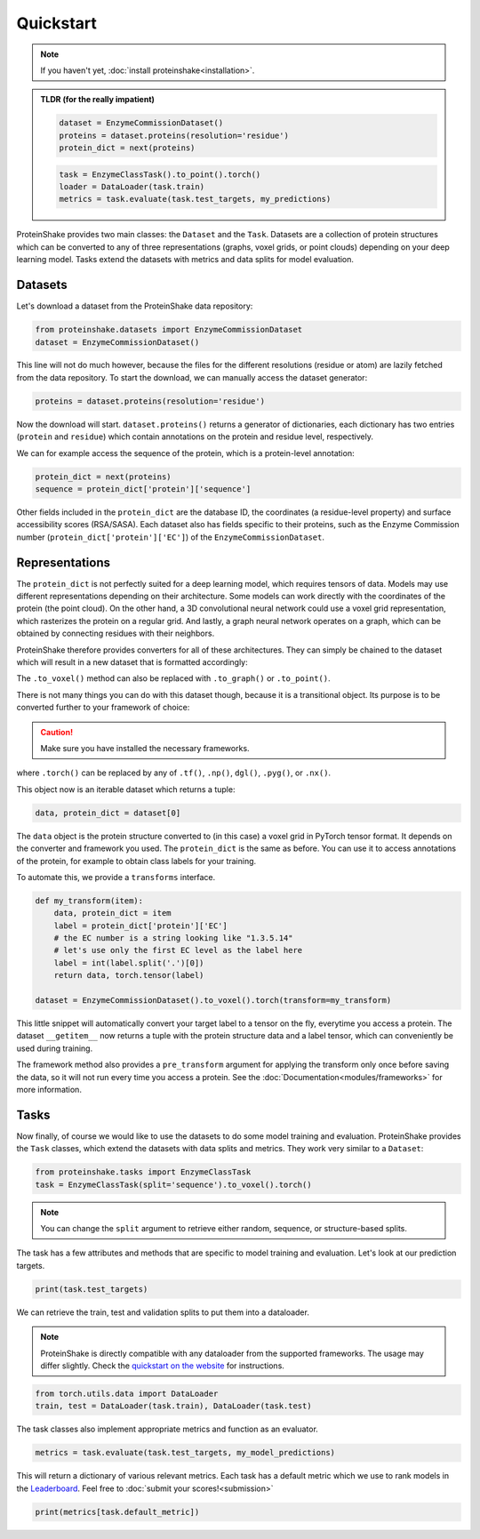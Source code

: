 Quickstart
==========

.. note:: 

  If you haven't yet, :doc:`install proteinshake<installation>`. 

.. admonition:: **TLDR** (for the really impatient)

  .. code-block:: python

    dataset = EnzymeCommissionDataset()
    proteins = dataset.proteins(resolution='residue')
    protein_dict = next(proteins)

  .. code-block:: python

    task = EnzymeClassTask().to_point().torch()
    loader = DataLoader(task.train)
    metrics = task.evaluate(task.test_targets, my_predictions)

ProteinShake provides two main classes: the ``Dataset`` and the ``Task``.
Datasets are a collection of protein structures which can be converted to any of three representations (graphs, voxel grids, or point clouds) depending on your deep learning model.
Tasks extend the datasets with metrics and data splits for model evaluation.

Datasets
--------

Let's download a dataset from the ProteinShake data repository:

.. code-block:: python

  from proteinshake.datasets import EnzymeCommissionDataset
  dataset = EnzymeCommissionDataset()

This line will not do much however, because the files for the different resolutions (residue or atom) are lazily fetched from the data repository.
To start the download, we can manually access the dataset generator:

.. code-block:: python

  proteins = dataset.proteins(resolution='residue')

Now the download will start.
``dataset.proteins()`` returns a generator of dictionaries, each dictionary has two entries (``protein`` and ``residue``) which contain annotations on the protein and residue level, respectively.

We can for example access the sequence of the protein, which is a protein-level annotation:

.. code-block:: python

  protein_dict = next(proteins)
  sequence = protein_dict['protein']['sequence']

Other fields included in the ``protein_dict`` are the database ID, the coordinates (a residue-level property) and surface accessibility scores (RSA/SASA).
Each dataset also has fields specific to their proteins, such as the Enzyme Commission number (``protein_dict['protein']['EC']``) of the ``EnzymeCommissionDataset``.

Representations
---------------

The ``protein_dict`` is not perfectly suited for a deep learning model, which requires tensors of data.
Models may use different representations depending on their architecture.
Some models can work directly with the coordinates of the protein (the point cloud).
On the other hand, a 3D convolutional neural network could use a voxel grid representation, which rasterizes the protein on a regular grid.
And lastly, a graph neural network operates on a graph, which can be obtained by connecting residues with their neighbors.

ProteinShake therefore provides converters for all of these architectures.
They can simply be chained to the dataset which will result in a new dataset that is formatted accordingly:

.. code-block:: python
  :emphasize-text: .to_voxel()

  dataset = EnzymeCommissionDataset().to_voxel()

The ``.to_voxel()`` method can also be replaced with ``.to_graph()`` or ``.to_point()``.

There is not many things you can do with this dataset though, because it is a transitional object. Its purpose is to be converted further to your framework of choice:

.. caution:: 

  Make sure you have installed the necessary frameworks.

.. code-block:: python
  :emphasize-text: .torch()

  dataset = EnzymeCommissionDataset().to_voxel().torch()

where ``.torch()`` can be replaced by any of ``.tf()``, ``.np()``, ``dgl()``, ``.pyg()``, or ``.nx()``.

This object now is an iterable dataset which returns a tuple:

.. code-block:: python

  data, protein_dict = dataset[0]

The ``data`` object is the protein structure converted to (in this case) a voxel grid in PyTorch tensor format.
It depends on the converter and framework you used.
The ``protein_dict`` is the same as before.
You can use it to access annotations of the protein, for example to obtain class labels for your training.

To automate this, we provide a ``transforms`` interface.

.. code-block:: python

  def my_transform(item):
      data, protein_dict = item
      label = protein_dict['protein']['EC']
      # the EC number is a string looking like "1.3.5.14"
      # let's use only the first EC level as the label here
      label = int(label.split('.')[0])
      return data, torch.tensor(label)

  dataset = EnzymeCommissionDataset().to_voxel().torch(transform=my_transform)

This little snippet will automatically convert your target label to a tensor on the fly, everytime you access a protein.
The dataset ``__getitem__`` now returns a tuple with the protein structure data and a label tensor, which can conveniently be used during training.

The framework method also provides a ``pre_transform`` argument for applying the transform only once before saving the data, so it will not run every time you access a protein.
See the :doc:`Documentation<modules/frameworks>` for more information.


Tasks
-----

Now finally, of course we would like to use the datasets to do some model training and evaluation.
ProteinShake provides the ``Task`` classes, which extend the datasets with data splits and metrics.
They work very similar to a ``Dataset``:

.. code-block:: python

  from proteinshake.tasks import EnzymeClassTask
  task = EnzymeClassTask(split='sequence').to_voxel().torch()

.. note::

  You can change the ``split`` argument to retrieve either random, sequence, or structure-based splits.

The task has a few attributes and methods that are specific to model training and evaluation.
Let's look at our prediction targets.

.. code-block:: python

  print(task.test_targets)

We can retrieve the train, test and validation splits to put them into a dataloader.

.. note::

  ProteinShake is directly compatible with any dataloader from the supported frameworks. The usage may differ slightly. Check the `quickstart on the website <https://borgwardtlab.github.io/proteinshake/#quickstart>`_ for instructions.

.. code-block:: python

  from torch.utils.data import DataLoader
  train, test = DataLoader(task.train), DataLoader(task.test)

The task classes also implement appropriate metrics and function as an evaluator.

.. code-block:: python

  metrics = task.evaluate(task.test_targets, my_model_predictions)

This will return a dictionary of various relevant metrics.
Each task has a default metric which we use to rank models in the `Leaderboard <https://borgwardtlab.github.io/proteinshake/#leaderboard>`_.
Feel free to :doc:`submit your scores!<submission>`

.. code-block:: python

  print(metrics[task.default_metric])

